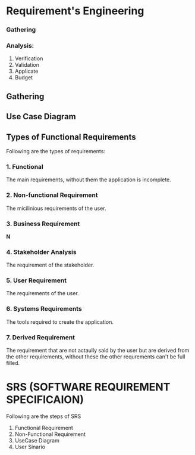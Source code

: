 * Requirement's Engineering
*** Gathering
*** Analysis:
1. Verification
2. Validation
3. Applicate
4. Budget
** Gathering
** Use Case Diagram
** Types of Functional Requirements
Following are the types of requirements:
*** 1. Functional
The main requirements, without them the application is incomplete.
*** 2. Non-functional Requirement
The micilinious requirements of the user.
*** 3. Business Requirement
*N*
*** 4. Stakeholder Analysis
The requirement of the stakeholder.
*** 5. User Requirement
The requirements of the user.
*** 6. Systems Requirements
The tools required to create the application.
*** 7. Derived Requirement
The requirement that are not actaully said by the user but are derived from the other requirements, without these the other requrements can't be full filled.
* SRS (SOFTWARE REQUIREMENT SPECIFICAION)
Following are the steps of SRS
1. Functional Requirement
2. Non-Functional Requirement
3. UseCase Diagram
4. User Sinario
